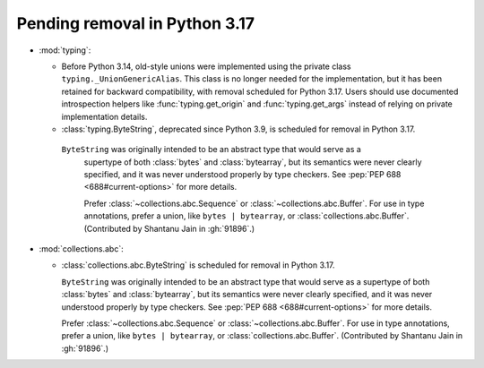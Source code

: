 Pending removal in Python 3.17
------------------------------

* :mod:`typing`:

  - Before Python 3.14, old-style unions were implemented using the private class
    ``typing._UnionGenericAlias``. This class is no longer needed for the implementation,
    but it has been retained for backward compatibility, with removal scheduled for Python
    3.17. Users should use documented introspection helpers like :func:`typing.get_origin`
    and :func:`typing.get_args` instead of relying on private implementation details.
  - :class:`typing.ByteString`, deprecated since Python 3.9, is scheduled for removal in
    Python 3.17.

   ``ByteString`` was originally intended to be an abstract type that would serve as a
    supertype of both :class:`bytes` and :class:`bytearray`, but its semantics were never
    clearly specified, and it was never understood properly by type checkers. See
    :pep:`PEP 688 <688#current-options>` for more details.

    Prefer :class:`~collections.abc.Sequence` or :class:`~collections.abc.Buffer`. For
    use in type annotations, prefer a union, like ``bytes | bytearray``, or
    :class:`collections.abc.Buffer`.
    (Contributed by Shantanu Jain in :gh:`91896`.)

* :mod:`collections.abc`:

  - :class:`collections.abc.ByteString` is scheduled for removal in Python 3.17.

    ``ByteString`` was originally intended to be an abstract type that would serve as a
    supertype of both :class:`bytes` and :class:`bytearray`, but its semantics were never
    clearly specified, and it was never understood properly by type checkers. See
    :pep:`PEP 688 <688#current-options>` for more details.

    Prefer :class:`~collections.abc.Sequence` or :class:`~collections.abc.Buffer`. For
    use in type annotations, prefer a union, like ``bytes | bytearray``, or
    :class:`collections.abc.Buffer`. (Contributed by Shantanu Jain in :gh:`91896`.)

